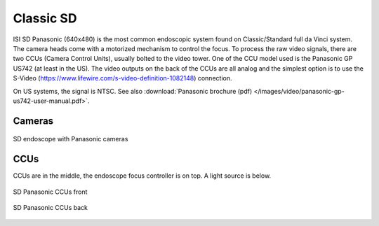.. _camera-classic-sd:

Classic SD
##########

ISI SD Panasonic (640x480) is the most common endoscopic system found
on Classic/Standard full da Vinci system.  The camera heads come with
a motorized mechanism to control the focus.  To process the raw video
signals, there are two CCUs (Camera Control Units), usually bolted to
the video tower.  One of the CCU model used is the Panasonic GP US742
(at least in the US).  The video outputs on the back of the CCUs are
all analog and the simplest option is to use the S-Video
(https://www.lifewire.com/s-video-definition-1082148) connection.

On US systems, the signal is NTSC.  See also :download:`Panasonic
brochure (pdf) </images/video/panasonic-gp-us742-user-manual.pdf>`.

Cameras
*******

.. figure:: /images/video/video-panasonic-sd-endoscope.jpg
   :width: 400
   :align: center

   SD endoscope with Panasonic cameras

CCUs
****

CCUs are in the middle, the endoscope focus controller is on top.  A
light source is below.

.. figure:: /images/video/video-panasonic-sd-ccu-front.jpg
   :width: 400
   :align: center

   SD Panasonic CCUs front

.. figure:: /images/video/video-panasonic-sd-ccu-back.jpg
   :width: 400
   :align: center

   SD Panasonic CCUs back
